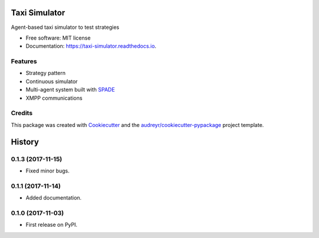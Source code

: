 ==============
Taxi Simulator
==============


.. image:: https://img.shields.io/pypi/v/taxi_simulator.svg
        :target: https://pypi.python.org/pypi/taxi_simulator

.. image:: https://img.shields.io/travis/javipalanca/taxi_simulator.svg
        :target: https://travis-ci.org/javipalanca/taxi_simulator

.. image:: https://readthedocs.org/projects/taxi-simulator/badge/?version=latest
        :target: https://taxi-simulator.readthedocs.io/en/latest/?badge=latest
        :alt: Documentation Status

.. image:: https://pyup.io/repos/github/javipalanca/taxi_simulator/shield.svg
     :target: https://pyup.io/repos/github/javipalanca/taxi_simulator/
     :alt: Updates


Agent-based taxi simulator to test strategies


* Free software: MIT license
* Documentation: https://taxi-simulator.readthedocs.io.


Features
--------

* Strategy pattern
* Continuous simulator
* Multi-agent system built with SPADE_
* XMPP communications

Credits
---------

This package was created with Cookiecutter_ and the `audreyr/cookiecutter-pypackage`_ project template.

.. _Cookiecutter: https://github.com/audreyr/cookiecutter
.. _`audreyr/cookiecutter-pypackage`: https://github.com/audreyr/cookiecutter-pypackage
.. _SPADE: https://github.com/javipalanca/spade


=======
History
=======

0.1.3 (2017-11-15)
------------------

* Fixed minor bugs.

0.1.1 (2017-11-14)
------------------

* Added documentation.

0.1.0 (2017-11-03)
------------------

* First release on PyPI.



